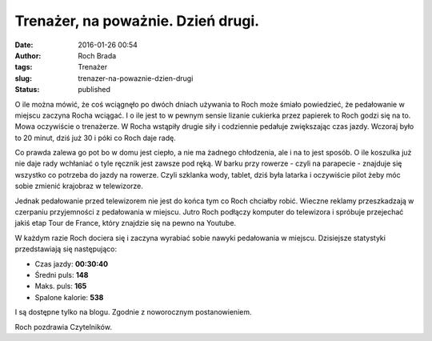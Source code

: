 Trenażer, na poważnie. Dzień drugi.
###################################
:date: 2016-01-26 00:54
:author: Roch Brada
:tags: Trenażer
:slug: trenazer-na-powaznie-dzien-drugi
:status: published

.. raw:: html

   <div>

O ile można mówić, że coś wciągnęło po dwóch dniach używania to Roch może śmiało powiedzieć, że pedałowanie w miejscu zaczyna Rocha wciągać. I o ile jest to w pewnym sensie lizanie cukierka przez papierek to Roch godzi się na to. Mowa oczywiście o trenażerze. W Rocha wstąpiły drugie siły i codziennie pedałuje zwiększając czas jazdy. Wczoraj było to 20 minut, dziś już 30 i póki co Roch daje radę.

.. raw:: html

   </div>

.. raw:: html

   <div>

.. raw:: html

   </div>

.. raw:: html

   <div>

Co prawda zalewa go pot bo w domu jest ciepło, a nie ma żadnego chłodzenia, ale i na to jest sposób. O ile koszulka już nie daje rady wchłaniać o tyle ręcznik jest zawsze pod ręką. W barku przy rowerze - czyli na parapecie - znajduje się wszystko co potrzeba do jazdy na rowerze. Czyli szklanka wody, tablet, dziś była latarka i oczywiście pilot żeby móc sobie zmienić krajobraz w telewizorze.

.. raw:: html

   </div>

.. raw:: html

   <div>

.. raw:: html

   </div>

.. raw:: html

   <div>

Jednak pedałowanie przed telewizorem nie jest do końca tym co Roch chciałby robić. Wieczne reklamy przeszkadzają w czerpaniu przyjemności z pedałowania w miejscu. Jutro Roch podłączy komputer do telewizora i spróbuje przejechać jakiś etap Tour de France, który znajdzie się na pewno na Youtube.

.. raw:: html

   </div>

.. raw:: html

   <div>

.. raw:: html

   </div>

.. raw:: html

   <div>

W każdym razie Roch dociera się i zaczyna wyrabiać sobie nawyki pedałowania w miejscu. Dzisiejsze statystyki przedstawiają się następująco:

.. raw:: html

   </div>

-  Czas jazdy: **00:30:40**
-  Średni puls: **148**
-  Maks. puls: **165**
-  Spalone kalorie: **538**

.. raw:: html

   <div>

I są dostępne tylko na blogu. Zgodnie z noworocznym postanowieniem.

.. raw:: html

   </div>

.. raw:: html

   <div>

.. raw:: html

   </div>

.. raw:: html

   <div>

Roch pozdrawia Czytelników.

.. raw:: html

   </div>

.. raw:: html

   </p>

